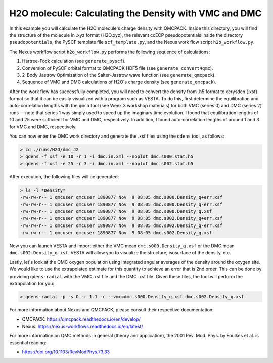H2O molecule: Calculating the Density with VMC and DMC 
=======================================================

In this example you will calculate the H2O molecule's charge density with QMCPACK.
Inside this directory, you will find the structure of the molecule in .xyz format (H2O.xyz),
the relevant ccECP pseudopotentials inside the directory ``pseudopotentials``, the PySCF
template file ``scf_template.py``, and the Nexus work flow script ``h2o_workflow.py``.

The Nexus workflow script ``h2o_workflow.py`` performs the following sequence 
of calculations:

1. Hartree-Fock calculation (see ``generate_pyscf``).
2. Conversion of PySCF orbital format to QMCPACK HDF5 file (see ``generate_convert4qmc``).
3. 2-Body Jastrow Optimization of the Salter-Jastrow wave function (see ``generate_qmcpack``).
4. Sequence of VMC and DMC calculations of H2O's charge density (see ``generate_qmcpack``).

After the work flow has successfully completed, you will need to convert the density from
.h5 format to xcrysden (.xsf) format so that it can be easily visualized with a program
such as VESTA. To do this, first determine the equilibration and auto-correlation lengths
with the ``qmca`` tool (see Week 3 workshop materials) for both VMC (series 0) and DMC (series 2)
runs -- note that series 1 was simply used to speed up the imaginary time evolution.
I found that equilibration lengths of 10 and 25 were sufficient for VMC and DMC, respectively.
In addition, I found auto-correlation lengths of around 1 and 3 for VMC and DMC, respectively.

You can now enter the QMC work directory and generate the .xsf files using the ``qdens`` tool, as follows:

.. code-block:: bash

  > cd ./runs/H2O/dmc_J2
  > qdens -f xsf -e 10 -r 1 -i dmc.in.xml --noplot dmc.s000.stat.h5
  > qdens -f xsf -e 25 -r 3 -i dmc.in.xml --noplot dmc.s002.stat.h5

After execution, the following files will be generated:

.. code-block:: bash

  > ls -l *Density* 
  -rw-rw-r-- 1 qmcuser qmcuser 1890877 Nov  9 08:05 dmc.s000.Density_q+err.xsf
  -rw-rw-r-- 1 qmcuser qmcuser 1890877 Nov  9 08:05 dmc.s000.Density_q-err.xsf
  -rw-rw-r-- 1 qmcuser qmcuser 1890877 Nov  9 08:05 dmc.s000.Density_q.xsf
  -rw-rw-r-- 1 qmcuser qmcuser 1890877 Nov  9 08:05 dmc.s002.Density_q+err.xsf
  -rw-rw-r-- 1 qmcuser qmcuser 1890877 Nov  9 08:05 dmc.s002.Density_q-err.xsf
  -rw-rw-r-- 1 qmcuser qmcuser 1890877 Nov  9 08:05 dmc.s002.Density_q.xsf

Now you can launch VESTA and import either the VMC mean ``dmc.s000.Density_q.xsf`` or the DMC mean ``dmc.s002.Density_q.xsf``.
VESTA will allow you to visualize the structure, isosurface of the density, etc.

Lastly, let's look at the QMC oxygen population using integrated angular averages of the density around the oxygen site.
We would like to use the extrapolated estimate for this quantity to achieve an error that is 2nd order. This can be
done by providing ``qdens-radial`` with the VMC .xsf file and the DMC .xsf file. Given these files, the tool will
perform the extrapolation for you:

.. code-block:: bash

   > qdens-radial -p -s O -r 1.1 -c --vmc=dmc.s000.Density_q.xsf dmc.s002.Density_q.xsf

For more information about Nexus and QMCPACK, please consult their respective documentation:

* QMCPACK: https://qmcpack.readthedocs.io/en/develop/
* Nexus: https://nexus-workflows.readthedocs.io/en/latest/

For more information on QMC methods in general (theory and application), 
the 2001 Rev. Mod. Phys. by Foulkes et al. is essential reading:

* https://doi.org/10.1103/RevModPhys.73.33

